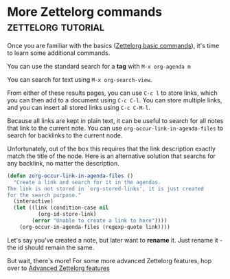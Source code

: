 * More Zettelorg commands                                :zettelorg:tutorial:
:PROPERTIES:
:ID:       8072f69e-53b1-4306-b458-1208e9468acd
:END:

Once you are familiar with the basics ([[id:a3e5b65f-b27c-460a-9cc0-e2b01de8b917][Zettelorg basic commands]]), it's time to learn some additional commands.

You can use the standard search for a *tag* with =M-x org-agenda m=

You can search for text using =M-x org-search-view=.

From either of these results pages, you can use =C-c l= to store links, which you can then add to a document using =C-c C-l=. You can store multiple links, and you can insert all stored links using =C-c C-M-l=. 

Because all links are kept in plain text, it can be useful to search for all notes that link to the current note. You can use =org-occur-link-in-agenda-files= to search for backlinks to the current node.

Unfortunately, out of the box this requires that the link description exactly match the title of the node. Here is an alternative solution that searchs for any backlink, no matter the description.

#+begin_src emacs-lisp :results silent
(defun zorg-occur-link-in-agenda-files ()
  "Create a link and search for it in the agendas.
The link is not stored in `org-stored-links', it is just created
for the search purpose."
  (interactive)
  (let ((link (condition-case nil
		  (org-id-store-link)
		(error "Unable to create a link to here"))))
    (org-occur-in-agenda-files (regexp-quote link))))
#+end_src

Let's say you've created a note, but later want to *rename* it. Just rename it - the id should remain the same.

But wait, there's more!
For some more advanced Zettelorg features, hop over to [[id:16a2419a-9838-44ae-abca-c385cb1f8db5][Advanced Zettelorg features]]

